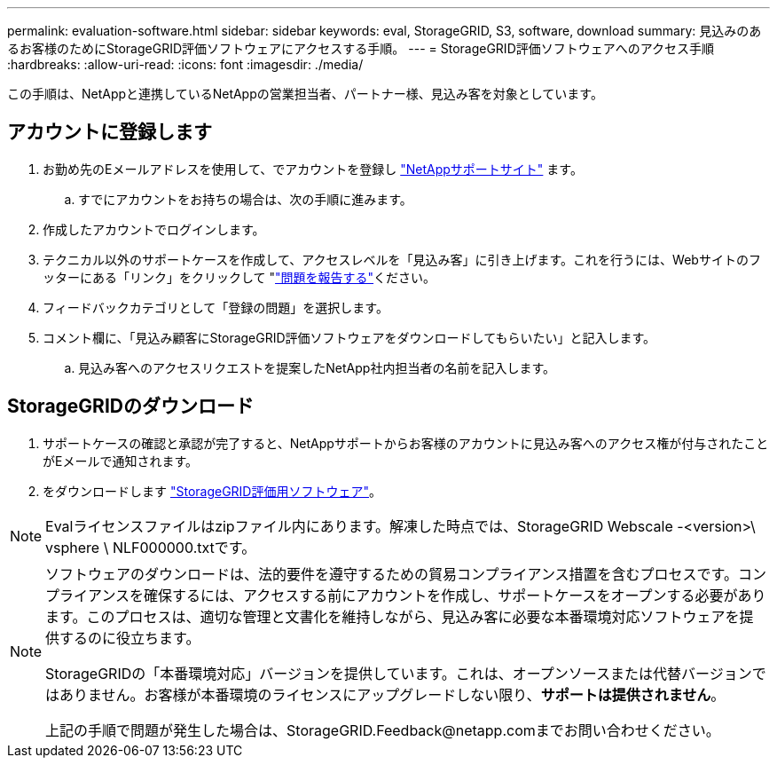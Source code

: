 ---
permalink: evaluation-software.html 
sidebar: sidebar 
keywords: eval, StorageGRID, S3, software, download 
summary: 見込みのあるお客様のためにStorageGRID評価ソフトウェアにアクセスする手順。 
---
= StorageGRID評価ソフトウェアへのアクセス手順
:hardbreaks:
:allow-uri-read: 
:icons: font
:imagesdir: ./media/


[role="lead"]
この手順は、NetAppと連携しているNetAppの営業担当者、パートナー様、見込み客を対象としています。



== アカウントに登録します

. お勤め先のEメールアドレスを使用して、でアカウントを登録し https://mysupport.netapp.com/site/user/registration["NetAppサポートサイト"] ます。
+
.. すでにアカウントをお持ちの場合は、次の手順に進みます。


. 作成したアカウントでログインします。
. テクニカル以外のサポートケースを作成して、アクセスレベルを「見込み客」に引き上げます。これを行うには、Webサイトのフッターにある「リンク」をクリックして "https://mysupport.netapp.com/site/help?relevanturl=%2Fuser%2Fregistration["問題を報告する"]ください。
. フィードバックカテゴリとして「登録の問題」を選択します。
. コメント欄に、「見込み顧客にStorageGRID評価ソフトウェアをダウンロードしてもらいたい」と記入します。
+
.. 見込み客へのアクセスリクエストを提案したNetApp社内担当者の名前を記入します。






== StorageGRIDのダウンロード

. サポートケースの確認と承認が完了すると、NetAppサポートからお客様のアカウントに見込み客へのアクセス権が付与されたことがEメールで通知されます。
. をダウンロードします https://mysupport.netapp.com/site/downloads/evaluation/storagegrid["StorageGRID評価用ソフトウェア"]。


[NOTE]
====
Evalライセンスファイルはzipファイル内にあります。解凍した時点では、StorageGRID Webscale -<version>\ vsphere \ NLF000000.txtです。

====
[NOTE]
====
ソフトウェアのダウンロードは、法的要件を遵守するための貿易コンプライアンス措置を含むプロセスです。コンプライアンスを確保するには、アクセスする前にアカウントを作成し、サポートケースをオープンする必要があります。このプロセスは、適切な管理と文書化を維持しながら、見込み客に必要な本番環境対応ソフトウェアを提供するのに役立ちます。

StorageGRIDの「本番環境対応」バージョンを提供しています。これは、オープンソースまたは代替バージョンではありません。お客様が本番環境のライセンスにアップグレードしない限り、*サポートは提供されません*。

上記の手順で問題が発生した場合は、StorageGRID.Feedback@netapp.comまでお問い合わせください。

====
